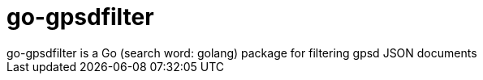 = go-gpsdfilter
go-gpsdfilter is a Go (search word: golang) package for filtering gpsd JSON documents